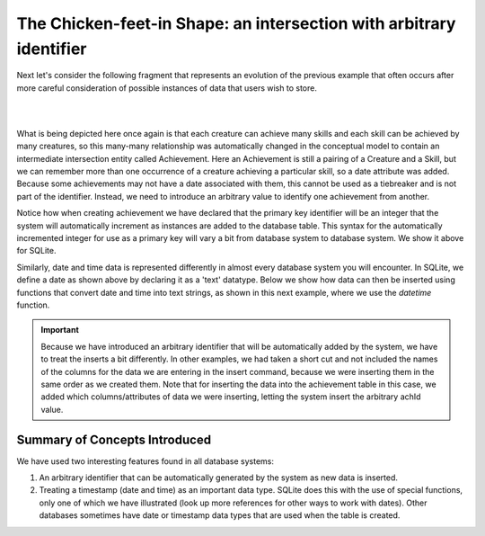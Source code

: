The Chicken-feet-in Shape: an intersection with arbitrary identifier
--------------------------------------------------------------------

Next let's consider the following fragment that represents an evolution of the previous example that often occurs after more careful consideration of possible instances of data that users wish to store.

|

.. image:: ../img/Cr-Ach_arbid-skill.png
    :width: 400px
    :align: center
    :alt: Achievement with its Creature and Skill from an LDS conceptual model

|

What is being depicted here once again is that each creature can achieve many skills and each skill can be achieved by many creatures, so this many-many relationship was automatically changed in the conceptual model to contain an intermediate intersection entity called Achievement. Here an Achievement is still a pairing of a Creature and a Skill, but we can remember more than one occurrence of a creature achieving a particular skill, so a date attribute was added. Because some achievements may not have a date associated with them, this cannot be used as a tiebreaker and is not part of the identifier. Instead, we need to introduce an arbitrary value to identify one achievement from another.

.. activecode:: cr_ach_arbid_skill_create
   :language: sql

   DROP TABLE IF EXISTS skill;

   CREATE TABLE skill (
   skillCode          VARCHAR(3)      NOT NUll PRIMARY KEY,
   skillDescription   VARCHAR(20)
   );

   DROP TABLE IF EXISTS creature;

   CREATE TABLE creature (
   creatureId          INTEGER      NOT NUll PRIMARY KEY,
   creatureName        VARCHAR(20),
   creatureType        VARCHAR(20),
   creatureResideTown  VARCHAR(20)
   );

   DROP TABLE IF EXISTS achievement;

   CREATE TABLE achievement (
   achId              INTEGER NOT NUll PRIMARY KEY AUTOINCREMENT,
   creatureId         INTEGER,
   skillCode          VARCHAR(3),
   proficiency        INTEGER,
   achDate            TEXT,
   FOREIGN KEY (creatureId) REFERENCES creature (creatureId),
   FOREIGN KEY (skillCode) REFERENCES skill (skillCode)
   );

Notice how when creating achievement we have declared that the primary key identifier will be an integer that the system will automatically increment as instances are added to the database table. This syntax for the automatically incremented integer for use as a primary key will vary a bit from database system to database system. We show it above for SQLite.

Similarly, date and time data is represented differently in almost every database system you will encounter. In SQLite, we define a date as shown above by declaring it as a 'text' datatype. Below we show how data can then be inserted using functions that convert date and time into text strings, as shown in this next example, where we use the *datetime* function.

.. activecode:: cr_acharb_skill_populate
  :language: sql
  :include: cr_ach_arbid_skill_create

  INSERT INTO creature VALUES (1,'Bannon','person','Philly');
  INSERT INTO creature VALUES (3,'Neff','person','Blue Earth');
  INSERT INTO creature VALUES (5,'Mieska','person','Duluth');

  INSERT INTO skill VALUES ('A', 'float');
  INSERT INTO skill VALUES ('E', 'swim');
  INSERT INTO skill VALUES ('O', 'sink');
  INSERT INTO skill VALUES ('U', 'walk on water');
  INSERT INTO skill VALUES ('Z', 'gargle');

  INSERT INTO achievement (creatureId, skillCode, proficiency, achDate)
                  VALUES (1, 'A', 1, datetime('now'));
  INSERT INTO achievement (creatureId, skillCode, proficiency, achDate)
                  VALUES (1, 'E', 3, datetime('2019-09-15 15:35'));
  INSERT INTO achievement (creatureId, skillCode, proficiency, achDate)
                  VALUES (5, 'Z', 3, datetime('2019-09-15 15:42:30'));
  INSERT INTO achievement (creatureId, skillCode, proficiency, achDate)
                  VALUES (3, 'Z', 1, datetime('now', 'localtime'));

  -- display to screen
  SELECT *
  FROM creature natural join achievement natural join skill;

.. important:: Because we have introduced an arbitrary identifier that will be automatically added by the system, we have to treat the inserts a bit differently. In other examples, we had taken a short cut and not included the names of the columns for the data we are entering in the insert command, because we were inserting them in the same order as we created them. Note that for inserting the data into the achievement table in this case, we added which columns/attributes of data we were inserting, letting the system insert the arbitrary achId value.

Summary of Concepts Introduced
~~~~~~~~~~~~~~~~~~~~~~~~~~~~~~

We have used two interesting features found in all database systems:

1. An arbitrary identifier that can be automatically generated by the system as new data is inserted.

2. Treating a timestamp (date and time) as an important data type. SQLite does this with the use of special functions, only one of which we have illustrated (look up more references for other ways to work with dates). Other databases sometimes have date or timestamp data types that are used when the table is created.
